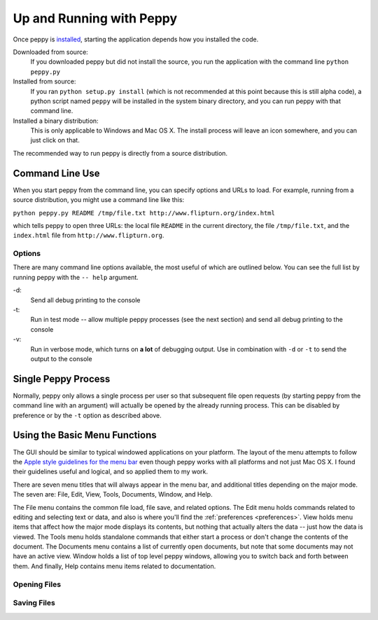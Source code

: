 *************************
Up and Running with Peppy
*************************

Once peppy is installed_, starting the application depends how you installed
the code.

.. _installed: /download.html

Downloaded from source:
    If you downloaded peppy but did not install the source, you run the
    application with the command line ``python peppy.py``

Installed from source:
    If you ran ``python setup.py install`` (which is not recommended at this
    point because this is still alpha code), a python script named ``peppy``
    will be installed in the system binary directory, and you can run peppy
    with that command line.

Installed a binary distribution:
    This is only applicable to Windows and Mac OS X. The install process will
    leave an icon somewhere, and you can just click on that.

The recommended way to run peppy is directly from a source distribution.

Command Line Use
================

When you start peppy from the command line, you can specify options and URLs
to load.  For example, running from a source distribution, you might use a
command line like this:

``python peppy.py README /tmp/file.txt http://www.flipturn.org/index.html``

which tells peppy to open three URLs: the local file ``README`` in the
current directory, the file ``/tmp/file.txt``, and the ``index.html`` file from
``http://www.flipturn.org``.


Options
-------

There are many command line options available, the most useful of which are
outlined below.  You can see the full list by running peppy with the ``--
help`` argument.

-d:
    Send all debug printing to the console

-t:
    Run in test mode -- allow multiple peppy processes (see the next section)
    and send all debug printing to the console

-v:
    Run in verbose mode, which turns on **a lot** of debugging output.  Use in
    combination with ``-d`` or ``-t`` to send the output to the console


Single Peppy Process
====================

Normally, peppy only allows a single process per user so that subsequent file
open requests (by starting peppy from the command line with an argument) will
actually be opened by the already running process.  This can be disabled by
preference or by the ``-t`` option as described above.


Using the Basic Menu Functions
==============================

The GUI should be similar to typical windowed applications
on your platform.  The layout of the menu attempts to
follow the `Apple style guidelines for the menu bar
<http://developer.apple.com/documentation/UserExperience/Conceptual/OSXHIGuidelines/XHIGMenus/chapter_17_section_4.html>`_
even though peppy works with all platforms and not just Mac OS X. I found
their guidelines useful and logical, and so applied them to my work.

There are seven menu titles that will always appear in the menu bar, and
additional titles depending on the major mode.  The seven are: File, Edit,
View, Tools, Documents, Window, and Help.

The File menu contains the common file load, file save, and related options.
The Edit menu holds commands related to editing and selecting text or data,
and also is where you'll find the :ref:`preferences <preferences>`.  View
holds menu items that affect how the major mode displays its contents, but
nothing that actually alters the data -- just how the data is viewed.  The
Tools menu holds standalone commands that either start a process or don't
change the contents of the document.  The Documents menu contains a list of
currently open documents, but note that some documents may not have an active
view.  Window holds a list of top level peppy windows, allowing you to switch
back and forth between them.  And finally, Help contains menu items related
to documentation.


Opening Files
-------------

Saving Files
------------

